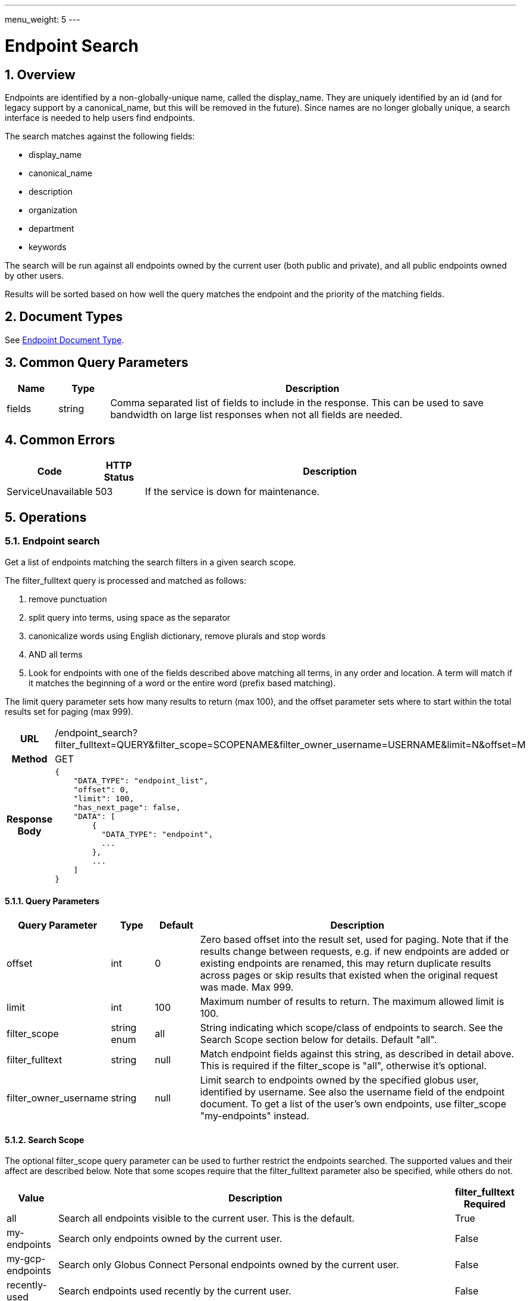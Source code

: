 ---
menu_weight: 5
---

= Endpoint Search
:toc:
:toclevels: 3
:numbered:
// use outfilesuffic in relative links to make them work on github
ifdef::env-github[:outfilesuffix: .adoc]

////
Note: We use asciidoc in some table cells for
1. labeled lists
2. source code (json) blocks.
You need to be careful to not have spaces between the a| and content, 
otherwise it shows up as monospace (?) in asciidoc.py.
Also, using 'a' type cells when not needed makes asciidoc slower; it executes
asciidoc for each cell of type 'a'.
////

== Overview

Endpoints are identified by a non-globally-unique name, called the
+display_name+. They are uniquely identified by an +id+ (and for legacy support
by a +canonical_name+, but this will be removed in the future). Since names are
no longer globally unique, a search interface is needed to help users find
endpoints.

The search matches against the following fields:

* display_name
* canonical_name
* description
* organization
* department
* keywords

The search will be run against all endpoints owned by the current user
(both public and private), and all public endpoints owned by other users.

Results will be sorted based on how well the query matches the endpoint
and the priority of the matching fields.

== Document Types

See link:../endpoint#_endpoint_document[Endpoint Document Type].

== Common Query Parameters

[cols="1,1,8",options="header"]
|===================
| Name   | Type | Description

| fields | string
| Comma separated list of fields to include in the response. This can
  be used to save bandwidth on large list responses when not all fields are
  needed.
|===================


== Common Errors

[cols="1,1,8",options="header"]
|===================
| Code              | HTTP Status  | Description
| ServiceUnavailable|503  | If the service is down for maintenance.
|===================


== Operations

=== Endpoint search

Get a list of endpoints matching the search filters in a given search scope.

The +filter_fulltext+ query is processed and matched as follows:

. remove punctuation
. split query into terms, using space as the separator
. canonicalize words using English dictionary, remove plurals and stop words
. AND all terms
. Look for endpoints with one of the fields described above matching
  all terms, in any order and location. A term will match if it matches the
  beginning of a word or the entire word (prefix based matching).

The +limit+ query parameter sets how many results to return (max 100), and the
+offset+ parameter sets where to start within the total results set for paging
(max 999).

[cols="h,5"]
|============
| URL
| /endpoint_search?filter_fulltext=QUERY&filter_scope=SCOPENAME&filter_owner_username=USERNAME&limit=N&offset=M

| Method
| GET

| Response Body a| 
------------------------------------
{
    "DATA_TYPE": "endpoint_list",
    "offset": 0,
    "limit": 100,
    "has_next_page": false,
    "DATA": [
        {
          "DATA_TYPE": "endpoint", 
          ...
        },
        ...
    ]
}
------------------------------------
|============

==== Query Parameters

[cols="1,1,1,8",options="header"]
|===================
| Query Parameter | Type | Default | Description

| offset
| int
| 0
| Zero based offset into the result set, used for paging. Note that if the
  results change between requests, e.g. if new endpoints are added or
  existing endpoints are renamed, this may return duplicate results across
  pages or skip results that existed when the original request was made.
  Max 999.

| limit
| int
| 100
| Maximum number of results to return. The maximum allowed limit is 100.

| filter_scope
| string enum
| all
| String indicating which scope/class of endpoints to search. See the
  Search Scope section below for details. Default "all".

| filter_fulltext
| string
| null
| Match endpoint fields against this string, as described
  in detail above. This is required if the +filter_scope+ is "all", otherwise
  it's optional.

| filter_owner_username
| string
| null
| Limit search to endpoints owned by the specified globus user, identified
  by username. See also the +username+ field of the +endpoint+ document.
  To get a list of the user's own endpoints, use +filter_scope+ "my-endpoints"
  instead.
|===================


==== Search Scope

The optional +filter_scope+ query parameter can be used to further restrict
the endpoints searched. The supported values and their affect are described
below. Note that some scopes require that the +filter_fulltext+ parameter
also be specified, while others do not.

[cols="1,8,1",options="header"]
|===================
| Value   | Description | filter_fulltext Required

| all
| Search all endpoints visible to the current user. This is the default.
| True

| my-endpoints
| Search only endpoints owned by the current user.
| False

| my-gcp-endpoints
| Search only Globus Connect Personal endpoints owned by the current user.
| False

| recently-used
| Search endpoints used recently by the current user.
| False

| in-use
| Search endpoints that have an active task owned by the current user.
| False

| shared-by-me
| Search shared endpoints owned by the current user.
| False

| shared-with-me
| Search shared endpoints with access rules that give the current user
  access. Does not include shared endpoints with public or all authenticated
  access, e.g. that have access rules with +principal+
  "all_authenticated_users".
| False
|===================
